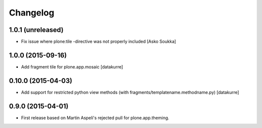Changelog
=========

1.0.1 (unreleased)
------------------

- Fix issue where plone:tile -directive was not properly included
  [Asko Soukka]

1.0.0 (2015-09-16)
------------------

- Add fragment tile for plone.app.mosaic
  [datakurre]

0.10.0 (2015-04-03)
-------------------

- Add support for restricted python view methods
  (with fragments/templatename.methodname.py)
  [datakurre]

0.9.0 (2015-04-01)
------------------

- First release based on Martin Aspeli's rejected pull for plone.app.theming.
